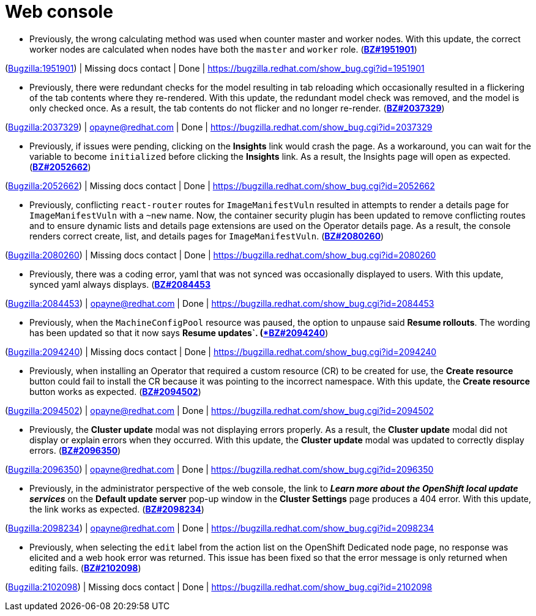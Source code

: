 [id="bug-fixes-web-console"]
= Web console




[id="BZ-1951901"]
* Previously, the wrong calculating method was used when counter master and worker nodes. With this update, the correct worker nodes are calculated when nodes have both the `master` and `worker` role. (link:https://bugzilla.redhat.com/show_bug.cgi?id=1951901[*BZ#1951901*])

(link:https://bugzilla.redhat.com/show_bug.cgi?id=1951901[Bugzilla:1951901]) | Missing docs contact | Done | link:https://bugzilla.redhat.com/show_bug.cgi?id=1951901[]

[id="BZ-2037329"]
* Previously, there were redundant checks for the model resulting in tab reloading which occasionally resulted in a flickering of the tab contents where they re-rendered. With this update, the redundant model check was removed, and the model is only checked once. As a result, the tab contents do not flicker and no longer re-render. (link:https://bugzilla.redhat.com/show_bug.cgi?id=2037329[*BZ#2037329*])

(link:https://bugzilla.redhat.com/show_bug.cgi?id=2037329[Bugzilla:2037329]) | opayne@redhat.com | Done | link:https://bugzilla.redhat.com/show_bug.cgi?id=2037329[]

[id="BZ-2052662"]
* Previously, if issues were pending, clicking on the *Insights* link would crash the page. As a workaround, you can wait for the variable to become `initialized` before clicking the *Insights* link. As a result, the Insights page will open as expected. (link:https://bugzilla.redhat.com/show_bug.cgi?id=2052662[*BZ#2052662*])

(link:https://bugzilla.redhat.com/show_bug.cgi?id=2052662[Bugzilla:2052662]) | Missing docs contact | Done | link:https://bugzilla.redhat.com/show_bug.cgi?id=2052662[]

[id="BZ-2080260"]
* Previously, conflicting `react-router` routes for `ImageManifestVuln` resulted in attempts to render a details page for `ImageManifestVuln` with a `~new` name. Now, the container security plugin has been updated to remove conflicting routes and to ensure dynamic lists and details page extensions are used on the Operator details page. As a result, the console renders correct create, list, and details pages for `ImageManifestVuln`. (link:https://bugzilla.redhat.com/show_bug.cgi?id=2080260[*BZ#2080260*])

(link:https://bugzilla.redhat.com/show_bug.cgi?id=2080260[Bugzilla:2080260]) | Missing docs contact | Done | link:https://bugzilla.redhat.com/show_bug.cgi?id=2080260[]

[id="BZ-2084453"]
* Previously, there was a coding error, yaml that was not synced was occasionally displayed to users. With this update, synced yaml always displays. (link:https://bugzilla.redhat.com/show_bug.cgi?id=2084453[*BZ#2084453*]

(link:https://bugzilla.redhat.com/show_bug.cgi?id=2084453[Bugzilla:2084453]) | opayne@redhat.com | Done | link:https://bugzilla.redhat.com/show_bug.cgi?id=2084453[]

[id="BZ-2094240"]
* Previously, when the `MachineConfigPool` resource was paused, the option to unpause said *Resume rollouts*. The wording has been updated so that it now says *Resume updates`. (link:https://bugzilla.redhat.com/show_bug.cgi?id=2094240[*BZ#2094240*])

(link:https://bugzilla.redhat.com/show_bug.cgi?id=2094240[Bugzilla:2094240]) | Missing docs contact | Done | link:https://bugzilla.redhat.com/show_bug.cgi?id=2094240[]

[id="BZ-2094502"]
* Previously, when installing an Operator that required a custom resource (CR) to be created for use, the *Create resource* button could fail to install the CR because it was pointing to the incorrect namespace. With this update, the *Create resource* button works as expected. (link:https://bugzilla.redhat.com/show_bug.cgi?id=2094502[*BZ#2094502*])

(link:https://bugzilla.redhat.com/show_bug.cgi?id=2094502[Bugzilla:2094502]) | opayne@redhat.com | Done | link:https://bugzilla.redhat.com/show_bug.cgi?id=2094502[]

[id="BZ-2096350"]
* Previously, the *Cluster update* modal was not displaying errors properly. As a result, the *Cluster update* modal did not display or explain errors when they occurred. With this update, the *Cluster update* modal was updated to correctly display errors. (link:https://bugzilla.redhat.com/show_bug.cgi?id=2096350[*BZ#2096350*])

(link:https://bugzilla.redhat.com/show_bug.cgi?id=2096350[Bugzilla:2096350]) | opayne@redhat.com | Done | link:https://bugzilla.redhat.com/show_bug.cgi?id=2096350[]

[id="BZ-2098234"]
* Previously, in the administrator perspective of the web console, the link to *_Learn more about the OpenShift local update services_* on the *Default update server* pop-up window in the *Cluster Settings* page produces a 404 error. With this update, the link works as expected. (link:https://bugzilla.redhat.com/show_bug.cgi?id=2098234[*BZ#2098234*])

(link:https://bugzilla.redhat.com/show_bug.cgi?id=2098234[Bugzilla:2098234]) | opayne@redhat.com | Done | link:https://bugzilla.redhat.com/show_bug.cgi?id=2098234[]

[id="BZ-2102098"]
* Previously, when selecting the `edit` label from the action list on the OpenShift Dedicated node page, no response was elicited and a web hook error was returned. This issue has been fixed so that the error message is only returned when editing fails. (link:https://bugzilla.redhat.com/show_bug.cgi?id=2102098[*BZ#2102098*])

(link:https://bugzilla.redhat.com/show_bug.cgi?id=2102098[Bugzilla:2102098]) | Missing docs contact | Done | link:https://bugzilla.redhat.com/show_bug.cgi?id=2102098[]
